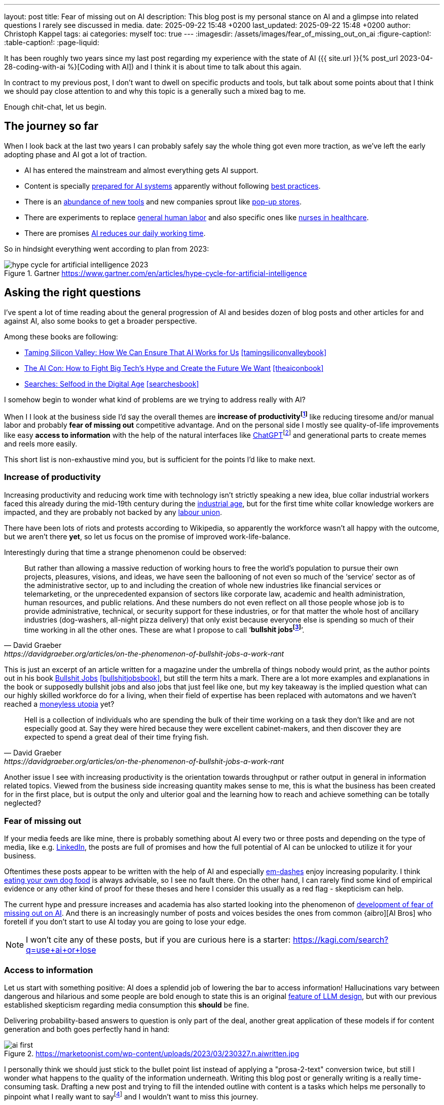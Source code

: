 ---
layout: post
title: Fear of missing out on AI
description: This blog post is my personal stance on AI and a glimpse into related questions I rarely see discussed in media.
date: 2025-09-22 15:48 +0200
last_updated: 2025-09-22 15:48 +0200
author: Christoph Kappel
tags: ai
categories: myself
toc: true
---
ifdef::asciidoctorconfigdir[]
:imagesdir: {asciidoctorconfigdir}/../assets/images/fear_of_missing_out_on_ai
endif::[]
ifndef::asciidoctorconfigdir[]
:imagesdir: /assets/images/fear_of_missing_out_on_ai
endif::[]
:figure-caption!:
:table-caption!:
:page-liquid:

:mcp: https://modelcontextprotocol.io/docs/getting-started/intro
:mcprcp: https://julsimon.medium.com/why-mcps-disregard-for-40-years-of-rpc-best-practices-will-burn-enterprises-8ef85ce5bc9b
:dailyai: https://opentools.ai/tools-today
:popup: https://en.wikipedia.org/wiki/Pop-up_retail
:nurseai: https://pmc.ncbi.nlm.nih.gov/articles/PMC11850350/
:billgatespromised: https://fortune.com/2025/03/27/billionaire-bill-gates-two-day-workweek-ai-replacing-humans/
:laborai: https://www.forbes.com/sites/rachelwells/2025/03/10/11-jobs-ai-could-replace-in-2025-and-15-jobs-that-are-safe/
:tamingsiliconvalleybook: https://www.goodreads.com/book/show/204294839-taming-silicon-valley
:theaiconbook: https://www.goodreads.com/book/show/217432753-the-ai-con
:searchesbook: https://www.goodreads.com/book/show/216247514-searches
:chatgpt: https://chatgpt.com/
:industrialage: https://en.wikipedia.org/wiki/Industrial_Age
:labourmovement: https://en.wikipedia.org/wiki/Labour_movement
:bullshitjobs: https://davidgraeber.org/articles/on-the-phenomenon-of-bullshit-jobs-a-work-rant/
:bullshitjobsbook: https://www.goodreads.com/book/show/34466958-bullshit-jobs
:trektonomic: https://en.wikipedia.org/wiki/Trekonomics
:hallucinationasfeat: https://pubmed.ncbi.nlm.nih.gov/40038472/
:linkedin: https://linkedin.com/
:dogfood: https://en.wikipedia.org/wiki/Eating_your_own_dog_food
:spotai: https://www.youtube.com/watch?v=9Ch4a6ffPZY
:aifomo: https://www.sciencedirect.com/science/article/abs/pii/S0736585325000450
:aibro: https://www.urbandictionary.com/define.php?term=AI+Bro
:useaiorlose: https://kagi.com/search?q=use+ai+or+lose
:samaltman: https://en.wikipedia.org/wiki/Sam_Altman
:fastfashion: https://en.wikipedia.org/wiki/Fast_fashion
:fastfashionenvironment: https://earth.org/fast-fashions-detrimental-effect-on-the-environment/
:aienvironment: https://en.wikipedia.org/wiki/Environmental_impact_of_artificial_intelligence
:aiworker: https://ssir.org/articles/entry/ai-workers-mechanical-turk
:fastfashionworker: https://www.earthday.org/beneath-the-seams-the-human-toll-of-fast-fashion/
:mechturk: https://en.wikipedia.org/wiki/Mechanical_Turk
:imagenet: https://en.wikipedia.org/wiki/ImageNet
:saas: https://en.wikipedia.org/wiki/Software_as_a_service
:idiocracy: https://www.imdb.com/title/tt0387808/

It has been roughly two years since my last post regarding my experience with the state of AI
({{ site.url }}{% post_url 2023-04-28-coding-with-ai %}[Coding with AI]) and I think it is about
time to talk about this again.

In contract to my previous post, I don't want to dwell on specific products and tools, but
talk about some points about that I think we should pay close attention to and why this topic
is a generally such a mixed bag to me.

Enough chit-chat, let us begin.

== The journey so far

When I look back at the last two years I can probably safely say the whole thing got even more
traction, as we've left the early adopting phase and AI got a lot of traction.

- AI has entered the mainstream and almost everything gets AI support.
- Content is specially {MCP}[prepared for AI systems] apparently without following {mcprcp}[best practices].
- There is an {dailyai}[abundance of new tools] and new companies sprout like {popup}[pop-up stores].
- There are experiments to replace {laborai}[general human labor] and also specific ones like
{nurseai}[nurses in healthcare].
- There are promises {billgatespromised}[AI reduces our daily working time].

So in hindsight everything went according to plan from 2023:

.Gartner <https://www.gartner.com/en/articles/hype-cycle-for-artificial-intelligence>
image::hype-cycle-for-artificial-intelligence-2023.png[]

== Asking the right questions

I've spent a lot of time reading about the general progression of AI and besides dozen of blog posts
and other articles for and against AI, also some books to get a broader perspective.

Among these books are following:

- {tamingsiliconvalleybook}[Taming Silicon Valley: How We Can Ensure That AI Works for Us] <<tamingsiliconvalleybook>>
- {theaiconbook}[The AI Con: How to Fight Big Tech's Hype and Create the Future We Want] <<theaiconbook>>
- {searchesbook}[Searches: Selfood in the Digital Age] <<searchesbook>>

I somehow begin to wonder what kind of problems are we trying to address really with AI?

When I I look at the business side I'd say the overall themes are *increase of
productivityfootnote:[Read: getting faster]* like reducing tiresome and/or manual labor and
probably *fear of missing out* competitive advantage.
And on the personal side I mostly see quality-of-life improvements like easy *access to information*
with the help of the natural interfaces like
{chatgpt}[ChatGPT]footnote:[Or just "Chatty" as I've learned recently]
and generational parts to create memes and reels more easily.

This short list is non-exhaustive mind you, but is sufficient for the points I'd like to make next.

=== Increase of productivity

Increasing productivity and reducing work time with technology isn't strictly speaking a new idea,
[line-through]#blue collar# industrial workers faced this already during the mid-19th century
during the {industrialage}[industrial age], but for the first time
[line-through]#white collar# knowledge workers are impacted, and they are probably not backed by
any {labourmovement}[labour union].

There have been lots of riots and protests according to Wikipedia, so apparently the workforce
wasn't all happy with the outcome, but we aren't there *yet*, so let us focus on the promise of
improved work-life-balance.

Interestingly during that time a strange phenomenon could be observed:

[quote,David Graeber,https://davidgraeber.org/articles/on-the-phenomenon-of-bullshit-jobs-a-work-rant]
But rather than allowing a massive reduction of working hours to free the world’s population to
pursue their own projects, pleasures, visions, and ideas, we have seen the ballooning of not even
so much of the ‘service’ sector as of the administrative sector, up to and including the creation
of whole new industries like financial services or telemarketing, or the unprecedented expansion of
sectors like corporate law, academic and health administration, human resources, and public
relations. And these numbers do not even reflect on all those people whose job is to provide
administrative, technical, or security support for these industries, or for that matter the whole
host of ancillary industries (dog-washers, all-night pizza delivery) that only exist because
everyone else is spending so much of their time working in all the other ones.
These are what I propose to call ‘*bullshit jobsfootnote:[Emphasis is mine]*’.

This is just an excerpt of an article written for a magazine under the umbrella of things nobody
would print, as the author points out in his book
{bullshitjobsbook}[Bullshit Jobs] <<bullshitjobsbook>>,
but still the term hits a mark.
There are a lot more examples and explanations in the book or supposedly bullshit jobs and also
jobs that just feel like one, but my key takeaway is the implied question what can our highly
skilled workforce do for a living, when their field of expertise has been replaced with automatons
and we haven't reached a {trektonomic}[moneyless utopia] yet?

[quote,David Graeber,https://davidgraeber.org/articles/on-the-phenomenon-of-bullshit-jobs-a-work-rant]
Hell is a collection of individuals who are spending the bulk of their time working on a task they
don't like and are not especially good at. Say they were hired because they were excellent
cabinet-makers, and then discover they are expected to spend a great deal of their time frying fish.

Another issue I see with increasing productivity is the orientation towards throughput or rather
output in general in information related topics.
Viewed from the business side increasing quantity makes sense to me, this is what the business has
been created for in the first place, but is output the only and ulterior goal and the learning how
to reach and achieve something can be totally neglected?

=== Fear of missing out

If your media feeds are like mine, there is probably something about AI every two or three posts
and depending on the type of media, like e.g. {linkedin}[LinkedIn], the posts are full
of promises and how the full potential of AI can be unlocked to utilize it for your business.

Oftentimes these posts appear to be written with the help of AI and especially
{spotai}}[em-dashes] enjoy increasing popularity.
I think {dogfood}[eating your own dog food] is always advisable, so I see no fault there.
On the other hand, I can rarely find some kind of empirical evidence or any other kind of proof
for these theses and here I consider this usually as a red flag - skepticism can help.

The current hype and pressure increases and academia has also started looking into the phenomenon of
{aifomo}[development of fear of missing out on AI].
And there is an increasingly number of posts and voices besides the ones from common
{aibro][AI Bros] who foretell if you don't start to use AI today you are going to lose your edge.

NOTE: I won't cite any of these posts, but if you are curious here is a starter: <{useaiorlose}>

=== Access to information

Let us start with something positive:
AI does a splendid job of lowering the bar to access information!
Hallucinations vary between dangerous and hilarious and some people are bold enough to state this
is an original {hallucinationasfeat}[feature of LLM design], but with our previous established
skepticism regarding media consumption this *should* be fine.

Delivering probability-based answers to question is only part of the deal, another great application
of these models if for content generation and both goes perfectly hand in hand:

.https://marketoonist.com/wp-content/uploads/2023/03/230327.n.aiwritten.jpg
image::ai-first.png[]

I personally think we should just stick to the bullet point list instead of applying a
"prosa-2-text" conversion twice, but still I wonder what happens to the quality of the information
underneath.
Writing this blog post or generally writing is a really time-consuming task.
Drafting a new post and trying to fill the intended outline with content is a tasks which helps me
personally to pinpoint what I really want to sayfootnote:[Or rather I am hoping] and I wouldn't
want to miss this journey.

I am a bit afraid the following is more than true:

[quote,Ben Morris,https://www.ben-morris.com/ai-and-the-creeping-enshittification-of-work]
After all, who are you writing for? Do you care if anybody reads it and how they respond to it?
How can you expect anybody to relate to a piece of writing if it was generated by an AI model?
If you can’t be bothered to write the entire article, you can’t really expect anybody else to be
bothered to read it.

== Impact on society

This is probably the most interesting point and I think it is really difficult to imagine the
world to come and visionaries like {samaltman}[Sam Altman] play a big role in it.
Still, when money gets involved things are sometimes getting sour and I think one of more recent
posts from Altman really condenses the problem down well:

.Sam Altman on https://x.com/sama/status/195208457436603235[X]
image::sam-altman.png[]

The implied comparison of mass-produced {fastfashion}[fast fashion] with the overgeneralized idea
of {saas}[Software-as-a-Service] is interesting by itself, although I think it is not a good one
to promote your AI services.
For me two of the pain points of fast fashion are the {fastfashionenvironment}[environmental footprint]
and the {fastfashionworker}[exploitation of people] in fabric factories and according
to media the same is true for {aiworker}[the AI industry].
There are many reports of the {aienvironment}[energy requirements of AI] and the references
to the {mechturk}[Mechanical Turk] are also increasing:

[quote,https://restofworld.org/2025/the-ai-con-book-invisible-labor/]
Amazon using this name [Amazon Mechanical Turk] or their product is surprisingly on the nose:
their system also plays the function of hiding the massive amount of labor needed to make any
modern AI infrastructure work.
{imagenet}[ImageNet], during its development in the late 2000s, was the largest
single project hosted on the MTurk platform, according to Li.
It took two and a half years and nearly 50,000 workers across 167 countries to create the dataset.
In the end, the data contained over 14 million images, labeled across 22,000 categories.

I think the real point he wanted to make is with the help of AI can cheap software be mass-produced
instead of paying monthly fees to service providers or individual solutions to problems.
And this works actually well with software, since there is a negligible impact on the environment
in contrast to physical products.

== Conclusion

Currently I am not exactly sure where we are on the hype cycle from the beginning of this post and I
hope the next few months and years will surely show a direction there.
We are going to see if history repeats itself in the protests of workers and if the dystopian
outlooks of the movie {idiocracy}[Idiocracy] stay a work of fiction.

I think my personal usage of AI won't sky rocket any time soon, since I am most of the time
interested in discovering how and why something can be done and rarely just in a fast solution.
Given the situation that I am interested in exactly that and I don't plan on using it beyond this
narrow scope I [line-through]#might ask AI# would still write it myself.

For any other stuff that can readily be automated I totally agree to this:

.Joanna Macijewska on https://x.com/AuthorJMac/status/1773679197631701238[X]
image::joanna-macijewska.png[]

[bibliography]
== Bibliography

* [[[tamingsiliconvalleybook]]] Gary F. Marcus, Taming Silicon Valley: How We Can Ensure That AI Works for Us, The MIT Press 2024
* [[[theaiconbook]]] Emily M. Bender, Alex Hanna, The AI Con: How to Fight Big Tech's Hype and Create the Future We Want, Harper 2025
* [[[searchesbook]]] Vauhini Vara, Searches: Selfhood in the Digital Age, Random House 2025
* [[[stupidityparadoxbook]]] Mats Alvesson, André Spicer, The Stupidity Paradox: The Power and Pitfalls of Function Stupidity at Work, Profile Books 2016
* [[[bullshitjobsbook]]] David Graeber, Bullshit Jobs: A Theory, Simon & Schuster 2019
